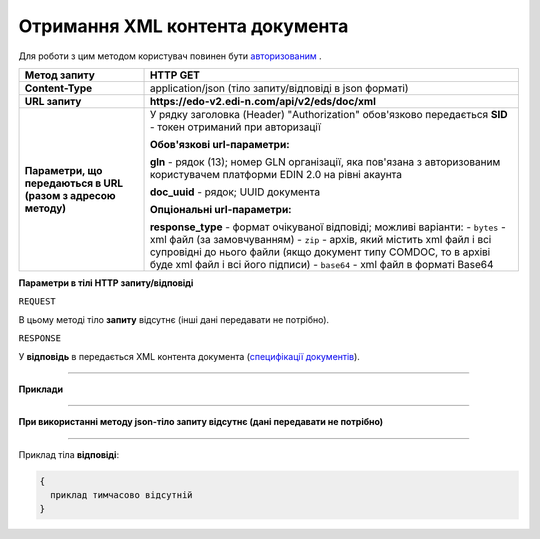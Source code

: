 ##########################################################################################################################
**Отримання XML контента документа**
##########################################################################################################################

Для роботи з цим методом користувач повинен бути `авторизованим <https://wiki.edi-n.com/uk/latest/integration_2_0/APIv2/Authorization.html>`__ .

+--------------------------------------------------------------+----------------------------------------------------------------------------------------------------------------------------------------------------+
|                       **Метод запиту**                       |                                                                    **HTTP GET**                                                                    |
+==============================================================+====================================================================================================================================================+
| **Content-Type**                                             | application/json (тіло запиту/відповіді в json форматі)                                                                                            |
+--------------------------------------------------------------+----------------------------------------------------------------------------------------------------------------------------------------------------+
| **URL запиту**                                               | **https://edo-v2.edi-n.com/api/v2/eds/doc/xml**                                                                                                    |
+--------------------------------------------------------------+----------------------------------------------------------------------------------------------------------------------------------------------------+
| **Параметри, що передаються в URL (разом з адресою методу)** | У рядку заголовка (Header) "Authorization" обов'язково передається **SID** - токен отриманий при авторизації                                       |
|                                                              |                                                                                                                                                    |
|                                                              | **Обов'язкові url-параметри:**                                                                                                                     |
|                                                              |                                                                                                                                                    |
|                                                              | **gln** - рядок (13); номер GLN організації, яка пов'язана з авторизованим користувачем платформи EDIN 2.0 на рівні акаунта                        |
|                                                              |                                                                                                                                                    |
|                                                              | **doc_uuid** - рядок; UUID документа                                                                                                               |
|                                                              |                                                                                                                                                    |
|                                                              | **Опціональні url-параметри:**                                                                                                                     |
|                                                              |                                                                                                                                                    |
|                                                              | **response_type** - формат очікуваної відповіді; можливі варіанти:                                                                                 |
|                                                              | - ``bytes`` - xml файл (за замовчуванням)                                                                                                          |
|                                                              | - ``zip`` - архів, який містить xml файл і всі супровідні до нього файли (якщо документ типу COMDOC, то в архіві буде xml файл і всі його підписи) |
|                                                              | - ``base64`` - xml файл в форматі Base64                                                                                                           |
+--------------------------------------------------------------+----------------------------------------------------------------------------------------------------------------------------------------------------+

**Параметри в тілі HTTP запиту/відповіді**

``REQUEST``

В цьому методі тіло **запиту** відсутнє (інші дані передавати не потрібно).

``RESPONSE``

У **відповідь** в передається XML контента документа (`специфікації документів <https://wiki.edi-n.com/uk/latest/XML/XML-structure.html>`__).

--------------

**Приклади**

--------------

**При використанні методу json-тіло запиту відсутнє (дані передавати не потрібно)**

--------------

Приклад тіла **відповіді**: 

.. code:: ruby

  {
    приклад тимчасово відсутній
  }



